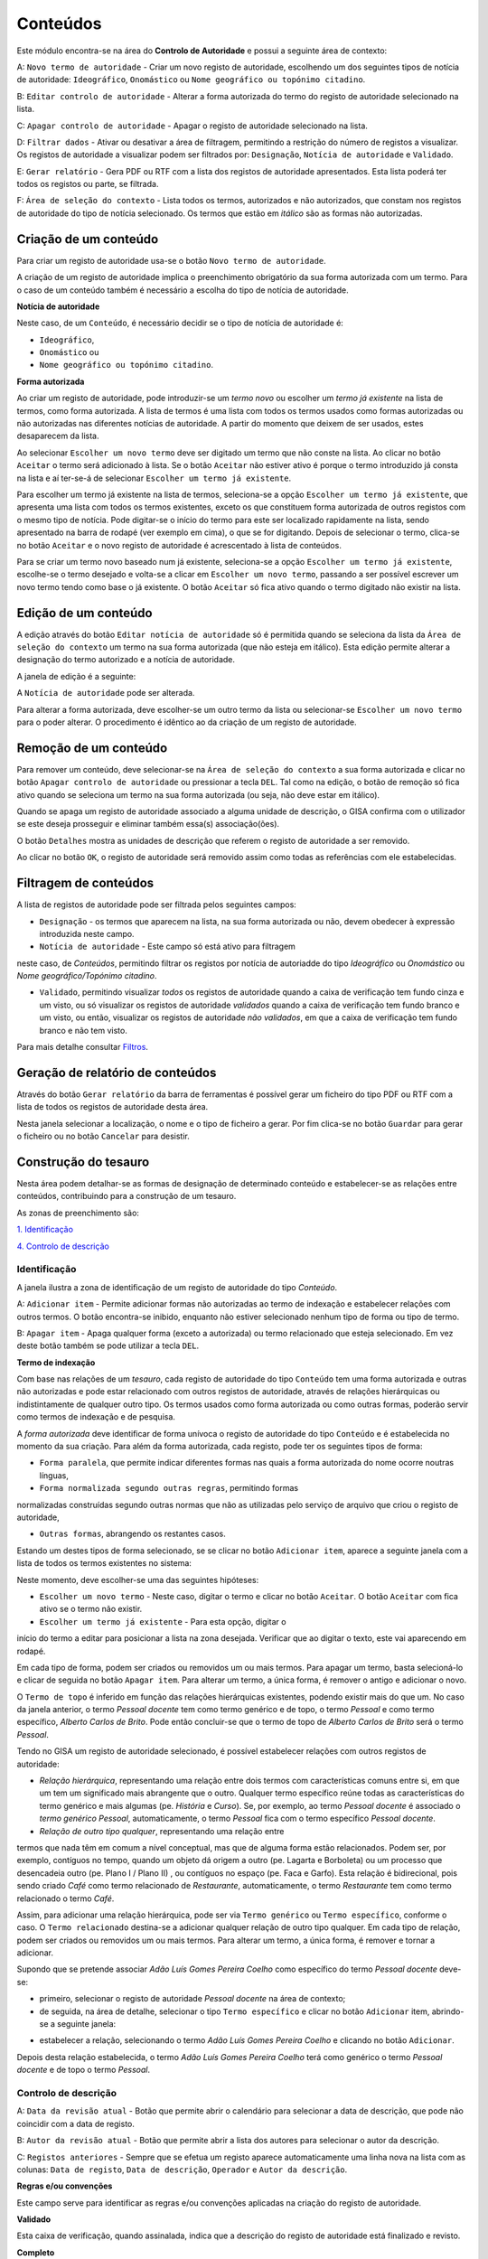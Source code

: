 Conteúdos
=========

Este módulo encontra-se na área do **Controlo de Autoridade** e possui a
seguinte área de contexto:

|image0|

A: ``Novo termo de autoridade`` - Criar um novo registo de autoridade,
escolhendo um dos seguintes tipos de notícia de autoridade:
``Ideográfico``, ``Onomástico`` ou
``Nome geográfico ou topónimo citadino``.

B: ``Editar controlo de autoridade`` - Alterar a forma autorizada do
termo do registo de autoridade selecionado na lista.

C: ``Apagar controlo de autoridade`` - Apagar o registo de autoridade
selecionado na lista.

D: ``Filtrar dados`` - Ativar ou desativar a área de filtragem,
permitindo a restrição do número de registos a visualizar. Os registos
de autoridade a visualizar podem ser filtrados por: ``Designação``,
``Notícia de autoridade`` e ``Validado``.

E: ``Gerar relatório`` - Gera PDF ou RTF com a lista dos registos de
autoridade apresentados. Esta lista poderá ter todos os registos ou
parte, se filtrada.

F: ``Área de seleção do contexto`` - Lista todos os termos, autorizados
e não autorizados, que constam nos registos de autoridade do tipo de
notícia selecionado. Os termos que estão em *itálico* são as formas não
autorizadas.

Criação de um conteúdo
----------------------

Para criar um registo de autoridade usa-se o botão
``Novo termo de autoridade``.

|image1|

A criação de um registo de autoridade implica o preenchimento
obrigatório da sua forma autorizada com um termo. Para o caso de um
conteúdo também é necessário a escolha do tipo de notícia de autoridade.

**Notícia de autoridade**

Neste caso, de um ``Conteúdo``, é necessário decidir se o tipo de
notícia de autoridade é:

-  ``Ideográfico``,
-  ``Onomástico`` ou
-  ``Nome geográfico ou topónimo citadino``.

**Forma autorizada**

Ao criar um registo de autoridade, pode introduzir-se um *termo novo* ou
escolher um *termo já existente* na lista de termos, como forma
autorizada. A lista de termos é uma lista com todos os termos usados
como formas autorizadas ou não autorizadas nas diferentes notícias de
autoridade. A partir do momento que deixem de ser usados, estes
desaparecem da lista.

|image2|

Ao selecionar ``Escolher um novo termo`` deve ser digitado um termo que
não conste na lista. Ao clicar no botão ``Aceitar`` o termo será
adicionado à lista. Se o botão ``Aceitar`` não estiver ativo é porque o
termo introduzido já consta na lista e aí ter-se-á de selecionar
``Escolher um termo já existente``.

|image3|

Para escolher um termo já existente na lista de termos, seleciona-se a
opção ``Escolher um termo já existente``, que apresenta uma lista com
todos os termos existentes, exceto os que constituem forma autorizada de
outros registos com o mesmo tipo de notícia. Pode digitar-se o início do
termo para este ser localizado rapidamente na lista, sendo apresentado
na barra de rodapé (ver exemplo em cima), o que se for digitando. Depois
de selecionar o termo, clica-se no botão ``Aceitar`` e o novo registo de
autoridade é acrescentado à lista de conteúdos.

Para se criar um termo novo baseado num já existente, seleciona-se a
opção ``Escolher um termo já existente``, escolhe-se o termo desejado e
volta-se a clicar em ``Escolher um novo termo``, passando a ser possível
escrever um novo termo tendo como base o já existente. O botão
``Aceitar`` só fica ativo quando o termo digitado não existir na lista.

Edição de um conteúdo
---------------------

A edição através do botão ``Editar notícia de autoridade`` só é
permitida quando se seleciona da lista da
``Área de seleção do contexto`` um termo na sua forma autorizada (que
não esteja em itálico). Esta edição permite alterar a designação do
termo autorizado e a notícia de autoridade.

A janela de edição é a seguinte:

|image4|

A ``Notícia de autoridade`` pode ser alterada.

Para alterar a forma autorizada, deve escolher-se um outro termo da
lista ou selecionar-se ``Escolher um novo termo`` para o poder alterar.
O procedimento é idêntico ao da criação de um registo de autoridade.

Remoção de um conteúdo
----------------------

Para remover um conteúdo, deve selecionar-se na
``Área de seleção do contexto`` a sua forma autorizada e clicar no botão
``Apagar controlo de autoridade`` ou pressionar a tecla ``DEL``. Tal
como na edição, o botão de remoção só fica ativo quando se seleciona um
termo na sua forma autorizada (ou seja, não deve estar em itálico).

Quando se apaga um registo de autoridade associado a alguma unidade de
descrição, o GISA confirma com o utilizador se este deseja prosseguir e
eliminar também essa(s) associação(ões).

|image5|

O botão ``Detalhes`` mostra as unidades de descrição que referem o
registo de autoridade a ser removido.

|image6|

Ao clicar no botão ``OK``, o registo de autoridade será removido assim
como todas as referências com ele estabelecidas.

Filtragem de conteúdos
----------------------

A lista de registos de autoridade pode ser filtrada pelos seguintes
campos:

-  ``Designação`` - os termos que aparecem na lista, na sua forma
   autorizada ou não, devem obedecer à expressão introduzida neste
   campo.

-  ``Notícia de autoridade`` - Este campo só está ativo para filtragem
neste caso, de *Conteúdos*, permitindo filtrar os registos por notícia
de autoriadde do tipo *Ideográfico* ou *Onomástico* ou *Nome
geográfico/Topónimo citadino*.

-  ``Validado``, permitindo visualizar *todos* os registos de autoridade
   quando a caixa de verificação tem fundo cinza e um visto, ou só
   visualizar os registos de autoridade *validados* quando a caixa de
   verificação tem fundo branco e um visto, ou então, visualizar os
   registos de autoridade *não validados*, em que a caixa de verificação
   tem fundo branco e não tem visto.

Para mais detalhe consultar
`Filtros <ambiente_trabalho.html#filtros>`__.

Geração de relatório de conteúdos
---------------------------------

Através do botão ``Gerar relatório`` da barra de ferramentas é possível
gerar um ficheiro do tipo PDF ou RTF com a lista de todos os registos de
autoridade desta área.

|image7|

Nesta janela selecionar a localização, o nome e o tipo de ficheiro a
gerar. Por fim clica-se no botão ``Guardar`` para gerar o ficheiro ou no
botão ``Cancelar`` para desistir.

Construção do tesauro
---------------------

Nesta área podem detalhar-se as formas de designação de determinado
conteúdo e estabelecer-se as relações entre conteúdos, contribuindo para
a construção de um tesauro.

As zonas de preenchimento são:

`1. Identificação <conteudo.html#identificacao>`__

`4. Controlo de descrição <conteudo.html#controlo-de-descricao>`__

Identificação
~~~~~~~~~~~~~

A janela ilustra a zona de identificação de um registo de autoridade do
tipo *Conteúdo*.

|image8|

A: ``Adicionar item`` - Permite adicionar formas não autorizadas ao
termo de indexação e estabelecer relações com outros termos. O botão
encontra-se inibido, enquanto não estiver selecionado nenhum tipo de
forma ou tipo de termo.

B: ``Apagar item`` - Apaga qualquer forma (exceto a autorizada) ou termo
relacionado que esteja selecionado. Em vez deste botão também se pode
utilizar a tecla ``DEL``.

**Termo de indexação**

Com base nas relações de um *tesauro*, cada registo de autoridade do
tipo ``Conteúdo`` tem uma forma autorizada e outras não autorizadas e
pode estar relacionado com outros registos de autoridade, através de
relações hierárquicas ou indistintamente de qualquer outro tipo. Os
termos usados como forma autorizada ou como outras formas, poderão
servir como termos de indexação e de pesquisa.

A *forma autorizada* deve identificar de forma unívoca o registo de
autoridade do tipo ``Conteúdo`` e é estabelecida no momento da sua
criação. Para além da forma autorizada, cada registo, pode ter os
seguintes tipos de forma:

-  ``Forma paralela``, que permite indicar diferentes formas nas quais a
   forma autorizada do nome ocorre noutras línguas,

-  ``Forma normalizada segundo outras regras``, permitindo formas
normalizadas construídas segundo outras normas que não as utilizadas
pelo serviço de arquivo que criou o registo de autoridade,

-  ``Outras formas``, abrangendo os restantes casos.

Estando um destes tipos de forma selecionado, se se clicar no botão
``Adicionar item``, aparece a seguinte janela com a lista de todos os
termos existentes no sistema:

|image9|

Neste momento, deve escolher-se uma das seguintes hipóteses:

-  ``Escolher um novo termo`` - Neste caso, digitar o termo e clicar no
   botão ``Aceitar``. O botão ``Aceitar`` com fica ativo se o termo não
   existir.

-  ``Escolher um termo já existente`` - Para esta opção, digitar o
início do termo a editar para posicionar a lista na zona desejada.
Verificar que ao digitar o texto, este vai aparecendo em rodapé.

Em cada tipo de forma, podem ser criados ou removidos um ou mais termos.
Para apagar um termo, basta selecioná-lo e clicar de seguida no botão
``Apagar item``. Para alterar um termo, a única forma, é remover o
antigo e adicionar o novo.

O ``Termo de topo`` é inferido em função das relações hierárquicas
existentes, podendo existir mais do que um. No caso da janela anterior,
o termo *Pessoal docente* tem como termo genérico e de topo, o termo
*Pessoal* e como termo específico, *Alberto Carlos de Brito*. Pode então
concluir-se que o termo de topo de *Alberto Carlos de Brito* será o
termo *Pessoal*.

Tendo no GISA um registo de autoridade selecionado, é possível
estabelecer relações com outros registos de autoridade:

-  *Relação hierárquica*, representando uma relação entre dois termos
   com características comuns entre si, em que um tem um significado
   mais abrangente que o outro. Qualquer termo específico reúne todas as
   características do termo genérico e mais algumas (pe. *História* e
   *Curso*). Se, por exemplo, ao termo *Pessoal docente* é associado o
   *termo genérico* *Pessoal*, automaticamente, o termo *Pessoal* fica
   com o termo específico *Pessoal docente*.

-  *Relação de outro tipo qualquer*, representando uma relação entre
termos que nada têm em comum a nível conceptual, mas que de alguma forma
estão relacionados. Podem ser, por exemplo, contíguos no tempo, quando
um objeto dá origem a outro (pe. Lagarta e Borboleta) ou um processo que
desencadeia outro (pe. Plano I / Plano II) , ou contíguos no espaço (pe.
Faca e Garfo). Esta relação é bidirecional, pois sendo criado *Café*
como termo relacionado de *Restaurante*, automaticamente, o termo
*Restaurante* tem como termo relacionado o termo *Café*.

Assim, para adicionar uma relação hierárquica, pode ser via
``Termo genérico`` ou ``Termo específico``, conforme o caso. O
``Termo relacionado`` destina-se a adicionar qualquer relação de outro
tipo qualquer. Em cada tipo de relação, podem ser criados ou removidos
um ou mais termos. Para alterar um termo, a única forma, é remover e
tornar a adicionar.

Supondo que se pretende associar *Adão Luís Gomes Pereira Coelho* como
específico do termo *Pessoal docente* deve-se:

-  primeiro, selecionar o registo de autoridade *Pessoal docente* na
   área de contexto;
-  de seguida, na área de detalhe, selecionar o tipo
   ``Termo específico`` e clicar no botão ``Adicionar`` item, abrindo-se
   a seguinte janela:

|image10|

-  estabelecer a relação, selecionando o termo *Adão Luís Gomes Pereira
   Coelho* e clicando no botão ``Adicionar``.

Depois desta relação estabelecida, o termo *Adão Luís Gomes Pereira
Coelho* terá como genérico o termo *Pessoal docente* e de topo o termo
*Pessoal*.

Controlo de descrição
~~~~~~~~~~~~~~~~~~~~~

|image11|

A: ``Data da revisão atual`` - Botão que permite abrir o calendário para
selecionar a data de descrição, que pode não coincidir com a data de
registo.

B: ``Autor da revisão atual`` - Botão que permite abrir a lista dos
autores para selecionar o autor da descrição.

C: ``Registos anteriores`` - Sempre que se efetua um registo aparece
automaticamente uma linha nova na lista com as colunas:
``Data de registo``, ``Data de descrição``, ``Operador`` e
``Autor da descrição``.

**Regras e/ou convenções**

Este campo serve para identificar as regras e/ou convenções aplicadas na
criação do registo de autoridade.

**Validado**

Esta caixa de verificação, quando assinalada, indica que a descrição do
registo de autoridade está finalizado e revisto.

**Completo**

Esta caixa de verificação indica o nível de detalhe, que será elevado
quando ela estiver assinalada.

**Data de criação e/ou revisão**

Sempre que for criado ou alterado um registo de autoridade deve
indicar-se a data em que foi feita a descrição e o autor dessa
descrição. Por omissão, a data e hora assumidas são as do computador e o
autor é o pré-definido no GISA, existente na barra de estado. Caso sejam
diferentes, deve introduzir-se outra data através de um calendário e
outro autor, escolhendo da lista de autores existentes (usando os botões
``Data da revisão atual`` e ``Autor da revisão atual``).

Sempre que for criado ou alterado um registo de autoridade, na lista
``Registos anteriores`` aparece uma linha com as seguintes colunas:

-  ``Data de registo``, a data em que foi efetuada a criação ou
   alteração da Entidade Produtora.
-  ``Data de descrição``, data introduzida no campo anterior referente à
   data em que foi feita a descrição (pode ser anterior à
   ``Data de regist``\ o).
-  ``Operador``, responsável pela introdução/alteração dos dados (no
   caso da versão monoposto não existe operador).
-  ``Autor da descrição``, responsável pela descrição existente, que
   pode ser diferente do operador.

**Língua e alfabeto**

Serve para indicar a língua e o alfabeto utilizados.

**Fontes/Observações**

Neste campo indica-se como foi criado o registo de autoridade, incluindo
as fontes consultadas para a sua criação e outras notas importantes à
manutenção do registo.  

.. |image0| image:: _static/images/contextoconteudo.jpg
   :width: 300px
.. |image1| image:: _static/images/criarnovotermo.png
   :width: 300px
.. |image2| image:: _static/images/criarnovotermo.png
   :width: 300px
.. |image3| image:: _static/images/escolhertermo.png
   :width: 300px
.. |image4| image:: _static/images/editartermo.png
   :width: 300px
.. |image5| image:: _static/images/eliminarca1.png
   :width: 400px
.. |image6| image:: _static/images/eliminarcadetalhes.png
   :width: 400px
.. |image7| image:: _static/images/guardarrelatorio.png
   :width: 400px
.. |image8| image:: _static/images/controloautconteudo.jpg
   :width: 500px
.. |image9| image:: _static/images/seleccaotermo.png
   :width: 300px
.. |image10| image:: _static/images/termoespecifico.png
   :width: 400px
.. |image11| image:: _static/images/controlodescricaoconteudo.jpg
   :width: 500px
